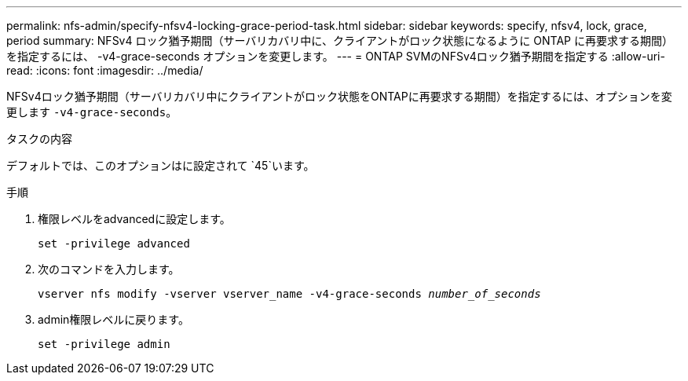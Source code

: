 ---
permalink: nfs-admin/specify-nfsv4-locking-grace-period-task.html 
sidebar: sidebar 
keywords: specify, nfsv4, lock, grace, period 
summary: NFSv4 ロック猶予期間（サーバリカバリ中に、クライアントがロック状態になるように ONTAP に再要求する期間）を指定するには、 -v4-grace-seconds オプションを変更します。 
---
= ONTAP SVMのNFSv4ロック猶予期間を指定する
:allow-uri-read: 
:icons: font
:imagesdir: ../media/


[role="lead"]
NFSv4ロック猶予期間（サーバリカバリ中にクライアントがロック状態をONTAPに再要求する期間）を指定するには、オプションを変更します `-v4-grace-seconds`。

.タスクの内容
デフォルトでは、このオプションはに設定されて `45`います。

.手順
. 権限レベルをadvancedに設定します。
+
`set -privilege advanced`

. 次のコマンドを入力します。
+
`vserver nfs modify -vserver vserver_name -v4-grace-seconds _number_of_seconds_`

. admin権限レベルに戻ります。
+
`set -privilege admin`


